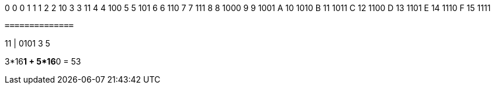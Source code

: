 0    0     0
1    1     1
2    2     10
3    3     11
4    4     100
5    5     101
6    6     110
7    7     111
8    8     1000
9    9     1001
A    10    1010
B    11    1011
C    12    1100
D    13    1101
E    14    1110
F    15    1111


`==============`


11 | 0101
3    5   

3*16**1 + 5*16**0 = 53
